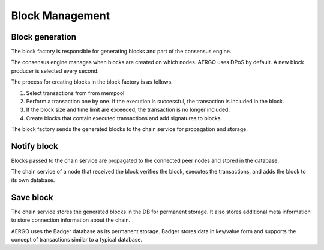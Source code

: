 Block Management
================

Block generation
----------------

The block factory is responsible for generating blocks and part of the consensus engine.

The consensus engine manages when blocks are created on which nodes.
AERGO uses DPoS by default. A new block producer is selected every second.

The process for creating blocks in the block factory is as follows.

#. Select transactions from from mempool
#. Perform a transaction one by one. If the execution is successful, the transaction is included in the block.
#. If the block size and time limit are exceeded, the transaction is no longer included.
#. Create blocks that contain executed transactions and add signatures to blocks.

The block factory sends the generated blocks to the chain service for propagation and storage.

Notify block 
------------

Blocks passed to the chain service are propagated to the connected peer nodes and stored in the database.

The chain service of a node that received the block verifies the block, executes the transactions, and adds the block to its own database.

Save block
----------

The chain service stores the generated blocks in the DB for permanent storage. 
It also stores additional meta information to store connection information about the chain.

AERGO uses the Badger database as its permanent storage.
Badger stores data in key/value form and supports the concept of transactions similar to a typical database.
